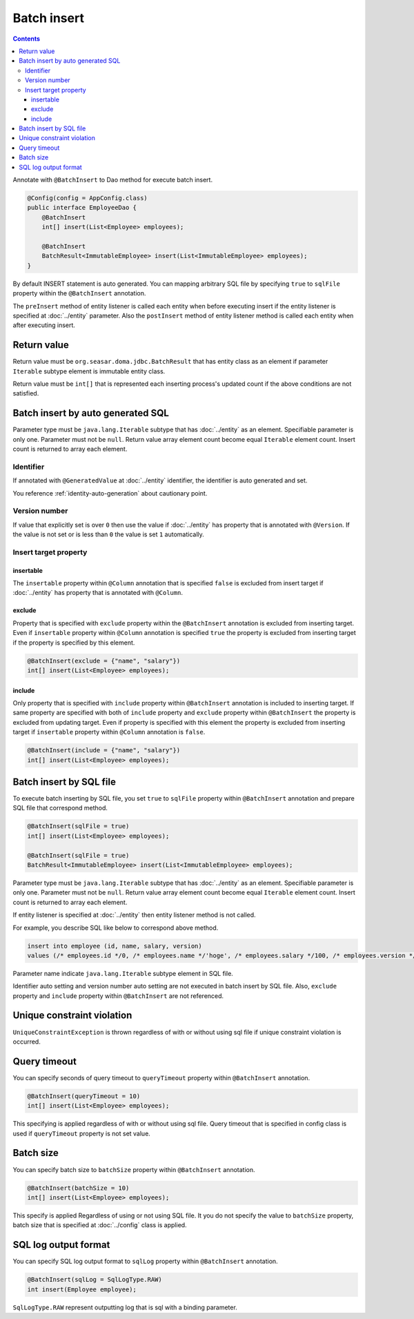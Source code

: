 ==================
Batch insert
==================

.. contents::
   :depth: 3

Annotate with ``@BatchInsert`` to Dao method for execute batch insert.

.. code-block:: java

  @Config(config = AppConfig.class)
  public interface EmployeeDao {
      @BatchInsert
      int[] insert(List<Employee> employees);

      @BatchInsert
      BatchResult<ImmutableEmployee> insert(List<ImmutableEmployee> employees);
  }

By default INSERT statement is auto generated.
You can mapping arbitrary SQL file by specifying ``true`` to ``sqlFile`` property within the ``@BatchInsert`` annotation.

The ``preInsert`` method of entity listener is called each entity when before executing insert if the entity listener is specified at :doc:`../entity` parameter.
Also the ``postInsert`` method of entity listener method is called each entity when after executing insert.

Return value
=============

Return value must be ``org.seasar.doma.jdbc.BatchResult`` that has entity class as an element if parameter ``Iterable`` subtype element is immutable entity class.

Return value must be ``int[]`` that is represented each inserting process's updated count if the above conditions are not satisfied.

Batch insert by auto generated SQL
=====================================

Parameter type must be ``java.lang.Iterable`` subtype that has :doc:`../entity` as an element.
Specifiable parameter is only one.
Parameter must not be ``null``.
Return value array element count become equal ``Iterable`` element count.
Insert count is returned to array each element.

Identifier
-----------

If annotated with ``@GeneratedValue`` at :doc:`../entity` identifier, the identifier is auto generated and set.

You reference :ref:`identity-auto-generation` about cautionary point.

Version number
----------------

If value that explicitly set is over ``0`` then use the value if :doc:`../entity` has property that is annotated  with ``@Version``.
If the value is not set or is less than ``0`` the value is set ``1`` automatically.

Insert target property
-----------------------

insertable
~~~~~~~~~~

The ``insertable`` property within ``@Column`` annotation that is specified ``false`` is excluded from insert target if :doc:`../entity` has property that is annotated with ``@Column``.

exclude
~~~~~~~

Property that is specified with ``exclude`` property within the ``@BatchInsert`` annotation is excluded from inserting target.
Even if ``insertable`` property within ``@Column`` annotation is specified ``true`` the property is excluded from inserting target if the property is specified by this element.

.. code-block:: java

  @BatchInsert(exclude = {"name", "salary"})
  int[] insert(List<Employee> employees);

include
~~~~~~~

Only property that is specified with ``include`` property within ``@BatchInsert`` annotation is included to inserting target.
If same property are specified with both of ``include`` property and ``exclude`` property within ``@BatchInsert`` the property is excluded from updating target.
Even if property is specified with this element the property is excluded from inserting target if ``insertable`` property within ``@Column`` annotation is ``false``.

.. code-block:: java

  @BatchInsert(include = {"name", "salary"})
  int[] insert(List<Employee> employees);

Batch insert by SQL file
===========================

To execute batch inserting by SQL file,
you set ``true`` to ``sqlFile`` property within ``@BatchInsert`` annotation and prepare SQL file that correspond method.

.. code-block:: java

  @BatchInsert(sqlFile = true)
  int[] insert(List<Employee> employees);

  @BatchInsert(sqlFile = true)
  BatchResult<ImmutableEmployee> insert(List<ImmutableEmployee> employees);

Parameter type must be ``java.lang.Iterable`` subtype that has :doc:`../entity` as an element.
Specifiable parameter is only one.
Parameter must not be ``null``.
Return value array element count become equal ``Iterable`` element count.
Insert count is returned to array each element.

If entity listener is specified at :doc:`../entity` then entity listener method is not called.

For example, you describe SQL like below to correspond above method.

.. code-block:: sql

  insert into employee (id, name, salary, version)
  values (/* employees.id */0, /* employees.name */'hoge', /* employees.salary */100, /* employees.version */0)

Parameter name indicate ``java.lang.Iterable`` subtype element in SQL file.

Identifier auto setting and version number auto setting are not executed in batch insert by SQL file.
Also, ``exclude`` property and ``include`` property within ``@BatchInsert`` are not referenced.

Unique constraint violation
============================

``UniqueConstraintException`` is thrown regardless of with or without using sql file if unique constraint violation is occurred.

Query timeout
==================

You can specify seconds of query timeout to ``queryTimeout`` property within ``@BatchInsert`` annotation.

.. code-block:: java

  @BatchInsert(queryTimeout = 10)
  int[] insert(List<Employee> employees);

This specifying is applied regardless of with or without using sql file.
Query timeout that is specified in config class is used if ``queryTimeout`` property is not set value.

Batch size
============

You can specify batch size to ``batchSize`` property within ``@BatchInsert`` annotation.

.. code-block:: java

  @BatchInsert(batchSize = 10)
  int[] insert(List<Employee> employees);

This specify is applied Regardless of using or not using SQL file.
It you do not specify the value to ``batchSize`` property, batch size that is specified at :doc:`../config` class is applied.

SQL log output format
=====================

You can specify SQL log output format to ``sqlLog`` property within ``@BatchInsert`` annotation.

.. code-block:: java

  @BatchInsert(sqlLog = SqlLogType.RAW)
  int insert(Employee employee);

``SqlLogType.RAW`` represent outputting log that is sql with a binding parameter.
